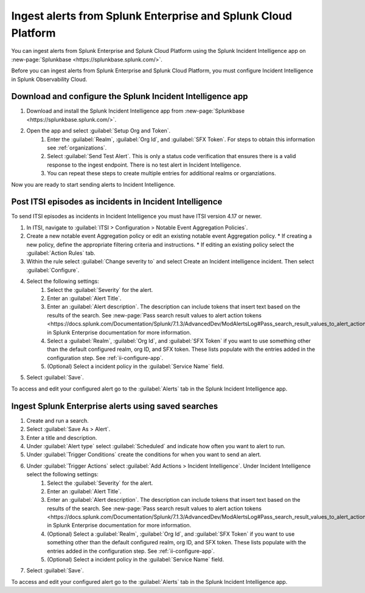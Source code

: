 .. _ii-ingest-splunk-itsi-alerts:

Ingest alerts from Splunk Enterprise and Splunk Cloud Platform
**********************************************************************************************************

You can ingest alerts from Splunk Enterprise and Splunk Cloud Platform using the Splunk Incident Intelligence app on :new-page:`Splunkbase <https://splunkbase.splunk.com/>`.

Before you can ingest alerts from Splunk Enterprise and Splunk Cloud Platform, you must configure Incident Intelligence in Splunk Observability Cloud.

.. _ii-configure-app:

Download and configure the Splunk Incident Intelligence app
==============================================================

#. Download and install the Splunk Incident Intelligence app from :new-page:`Splunkbase <https://splunkbase.splunk.com/>`.
#. Open the app and select :guilabel:`Setup Org and Token`.
    #. Enter the :guilabel:`Realm`, :guilabel:`Org Id`, and :guilabel:`SFX Token`. For steps to obtain this information see :ref:`organizations`.
    #. Select :guilabel:`Send Test Alert`. This is only a status code verification that ensures there is a valid response to the ingest endpoint. There is no test alert in Incident Intelligence. 
    #. You can repeat these steps to create multiple entries for additional realms or organziations.

Now you are ready to start sending alerts to Incident Intelligence.


Post ITSI episodes as incidents in Incident Intelligence
==================================================================

To send ITSI episodes as incidents in Incident Intelligence you must have ITSI version 4.17 or newer.

#. In ITSI, navigate to :guilabel:`ITSI > Configuration > Notable Event Aggregation Policies`.
#. Create a new notable event Aggregation policy or edit an existing notable event Aggregation policy. 
   * If creating a new policy, define the appropriate filtering criteria and instructions. 
   * If editing an existing policy select the :guilabel:`Action Rules` tab.
#. Within the rule select :guilabel:`Change severity to` and select Create an Incident intelligence incident. Then select :guilabel:`Configure`.
#. Select the following settings:
    #.  Select the :guilabel:`Severity` for the alert.
    #.  Enter an :guilabel:`Alert Title`.
    #.  Enter an :guilabel:`Alert description`. The description can include tokens that insert text based on the results of the search. See :new-page:`Pass search result values to alert action tokens <https://docs.splunk.com/Documentation/Splunk/7.1.3/AdvancedDev/ModAlertsLog#Pass_search_result_values_to_alert_action_tokens>` in Splunk Enterprise documentation for more information.
    #.  Select a :guilabel:`Realm`, :guilabel:`Org Id`, and :guilabel:`SFX Token` if you want to use something other than the default configured realm, org ID, and SFX token. These lists populate with the entries added in the configuration step. See :ref:`ii-configure-app`.
    #.  (Optional) Select a incident policy in the :guilabel:`Service Name` field.
#. Select :guilabel:`Save`.

To access and edit your configured alert go to the :guilabel:`Alerts` tab in the Splunk Incident Intelligence app. 

Ingest Splunk Enterprise alerts using saved searches
============================================================

#. Create and run a search. 
#. Select :guilabel:`Save As > Alert`.
#. Enter a title and description.
#. Under :guilabel:`Alert type` select :guilabel:`Scheduled` and indicate how often you want to alert to run.
#. Under :guilabel:`Trigger Conditions` create the conditions for when you want to send an alert.
#. Under :guilabel:`Trigger Actions` select :guilabel:`Add Actions > Incident Intelligence`. Under Incident Intelligence select the following settings:
    #.  Select the :guilabel:`Severity` for the alert.
    #.  Enter an :guilabel:`Alert Title`.
    #.  Enter an :guilabel:`Alert description`. The description can include tokens that insert text based on the results of the search. See :new-page:`Pass search result values to alert action tokens <https://docs.splunk.com/Documentation/Splunk/7.1.3/AdvancedDev/ModAlertsLog#Pass_search_result_values_to_alert_action_tokens>` in Splunk Enterprise documentation for more information.
    #.  (Optional) Select a :guilabel:`Realm`, :guilabel:`Org Id`, and :guilabel:`SFX Token` if you want to use something other than the default configured realm, org ID, and SFX token. These lists populate with the entries added in the configuration step. See :ref:`ii-configure-app`.
    #.  (Optional) Select a incident policy in the :guilabel:`Service Name` field.
#. Select :guilabel:`Save`.

To access and edit your configured alert go to the :guilabel:`Alerts` tab in the Splunk Incident Intelligence app. 
